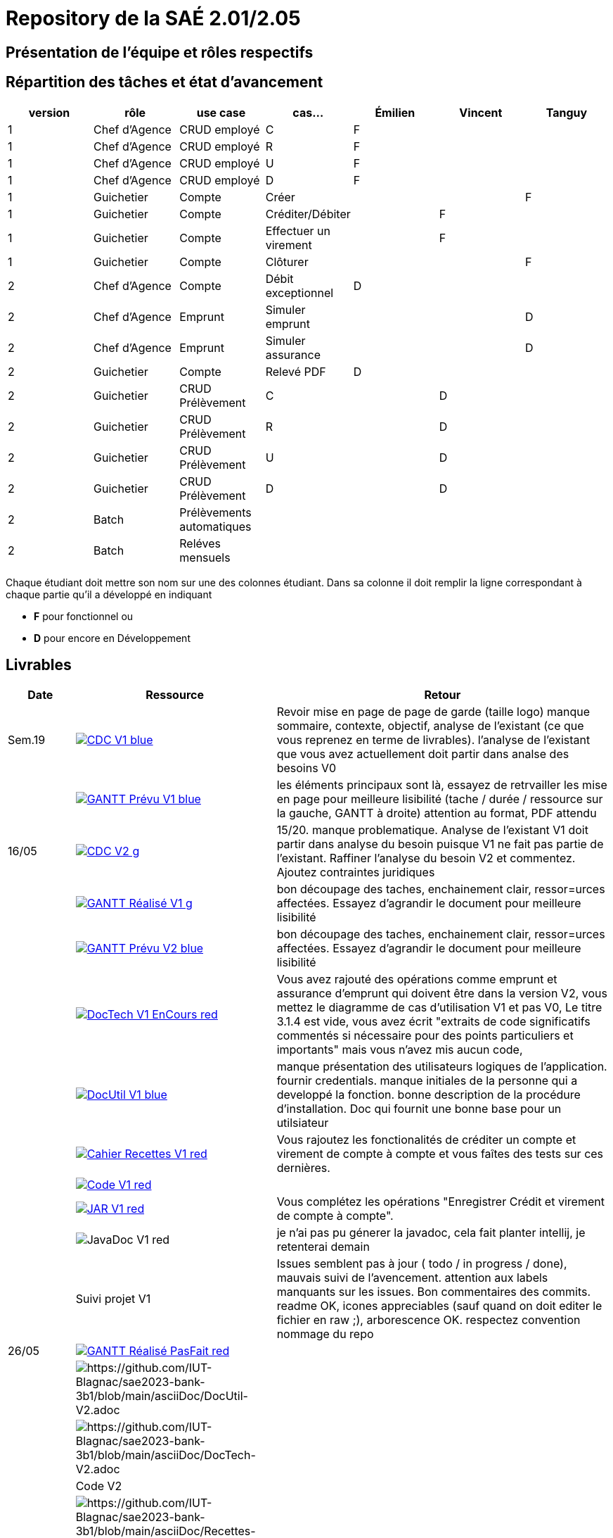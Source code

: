 = Repository de la SAÉ 2.01/2.05

== Présentation de l'équipe et rôles respectifs


== Répartition des tâches et état d'avancement
[options="header,footer"]
|=======================
|version|rôle             |use case                   |cas...                | Émilien  | Vincent   | Tanguy
|1      |Chef d’Agence    |CRUD employé               |C                     | F        |           |
|1      |Chef d’Agence    |CRUD employé               |R                     | F        |           |
|1      |Chef d’Agence    |CRUD employé               |U                     | F        |           |
|1      |Chef d’Agence    |CRUD employé               |D                     | F        |           |
|1      |Guichetier       | Compte                    | Créer                |          |           |F
|1      |Guichetier       | Compte                    | Créditer/Débiter     |          | F         |
|1      |Guichetier       | Compte                    | Effectuer un virement|          | F         |
|1      |Guichetier       | Compte                    | Clôturer             |          |           |F
|2      |Chef d’Agence    | Compte                    | Débit exceptionnel   | D        |           |
|2      |Chef d’Agence    | Emprunt                   | Simuler emprunt      |          |           |D
|2      |Chef d’Agence    | Emprunt                   | Simuler assurance    |          |           |D
|2      |Guichetier       | Compte                    | Relevé PDF           |D         |           |
|2      |Guichetier       | CRUD Prélèvement          | C                    |          | D         |
|2      |Guichetier       | CRUD Prélèvement          | R                    |          | D         |
|2      |Guichetier       | CRUD Prélèvement          | U                    |          | D         |
|2      |Guichetier       | CRUD Prélèvement          | D                    |          | D         |
|2      |Batch            | Prélèvements automatiques |                      |          |           |
|2      |Batch            | Reléves mensuels          |                      |          |           |

|=======================


Chaque étudiant doit mettre son nom sur une des colonnes étudiant.
Dans sa colonne il doit remplir la ligne correspondant à chaque partie qu'il a développé en indiquant

*	*F* pour fonctionnel ou
*	*D* pour encore en Développement

== Livrables

[cols="1,3,5",options=header]
|===
| Date      | Ressource         | Retour        
| Sem.19    a| image::https://img.shields.io/badge/CDC-V1-blue.svg[link=https://github.com/IUT-Blagnac/sae2023-bank-3b1/blob/main/asciiDoc/CDC-V1.adoc] |Revoir mise en page de page de garde (taille logo)
manque sommaire, contexte, objectif, analyse de l'existant (ce que vous reprenez en terme de livrables). l'analyse de l'existant que vous avez actuellement doit partir dans analse des besoins V0
|           a| image::https://img.shields.io/badge/GANTT Prévu-V1-blue.svg[link=https://github.com/IUT-Blagnac/sae2023-bank-3b1/blob/main/plantUML/ganttv1.png]    |les éléments principaux sont là, essayez de retrvailler les mise en page pour meilleure lisibilité (tache / durée / ressource sur la gauche, GANTT à droite) attention au format, PDF attendu
| 16/05     a| image::https://img.shields.io/badge/CDC-V2-g.svg[link=https://github.com/IUT-Blagnac/sae2023-bank-3b1/blob/main/asciiDoc/CDC-V2.adoc] |15/20. manque problematique. Analyse de l'existant V1 doit partir dans analyse du besoin puisque V1 ne fait pas partie de l'existant. Raffiner l'analyse du besoin V2 et commentez. Ajoutez contraintes juridiques
|           a| image::https://img.shields.io/badge/GANTT Réalisé-V1-g.svg[link=https://github.com/IUT-Blagnac/sae2023-bank-3b1/blob/main/plantUML/ganttv1R%C3%A9alis%C3%A9.pdf]    |bon découpage des taches, enchainement clair, ressor=urces affectées. Essayez d'agrandir le document pour meilleure lisibilité
|           a| image::https://img.shields.io/badge/GANTT Prévu-V2-blue.svg[link=https://github.com/IUT-Blagnac/sae2023-bank-3b1/blob/main/plantUML/ganttv2.pdf]  |bon découpage des taches, enchainement clair, ressor=urces affectées. Essayez d'agrandir le document pour meilleure lisibilité
|           a| image::https://img.shields.io/badge/DocTech-V1 EnCours-red.svg[link=https://github.com/IUT-Blagnac/sae2023-bank-3b1/blob/main/asciiDoc/DocTech-V1.adoc]      |Vous avez rajouté des opérations comme emprunt et assurance d'emprunt qui doivent être dans la version V2, vous mettez le diagramme de cas d'utilisation V1 et pas V0,  Le titre 3.1.4 est vide, vous avez écrit "extraits de code significatifs commentés si nécessaire pour des points particuliers et importants" mais vous n'avez mis aucun code, 
|           a| image::https://img.shields.io/badge/DocUtil-V1-blue.svg[link=https://github.com/IUT-Blagnac/sae2023-bank-3b1/blob/main/asciiDoc/DocUtil-V1.adoc]  |manque présentation des utilisateurs logiques de l'application. fournir credentials. manque initiales de la personne qui a developpé la fonction. bonne description de la procédure d'installation. Doc qui fournit une bonne base pour un utilsiateur
|           a| image::https://img.shields.io/badge/Cahier Recettes-V1-red.svg[link=https://github.com/IUT-Blagnac/sae2023-bank-3b1/blob/main/asciiDoc/Recettes-V1.adoc]        |Vous rajoutez les fonctionalités de créditer un compte et virement de compte à compte et vous faîtes des tests sur ces dernières.
|           a| image::https://img.shields.io/badge/Code-V1-red.svg[link=https://github.com/IUT-Blagnac/sae2023-bank-3b1/releases/tag/V1]        |
|           a| image::https://img.shields.io/badge/JAR-V1-red.svg[link=https://github.com/IUT-Blagnac/sae2023-bank-3b1/releases/tag/V1]        | Vous complétez les opérations "Enregistrer Crédit et virement de compte à compte".
|           a| image::https://img.shields.io/badge/JavaDoc-V1-red.svg[]        |je n'ai pas pu génerer la javadoc, cela fait planter intellij, je retenterai demain 
|           | Suivi projet V1   |Issues semblent pas à jour ( todo / in progress / done), mauvais suivi de l'avencement. attention aux labels manquants sur les issues. Bon commentaires des commits. readme OK, icones appreciables (sauf quand on doit editer le fichier en raw ;), arborescence OK. respectez convention nommage du repo
| 26/05     a| image::https://img.shields.io/badge/GANTT Réalisé-PasFait-red.svg[link=https://github.com/IUT-Blagnac/sae2023-bank-3b1/blob/main/plantUML/ganttv2R%C3%A9alis%C3%A9.pdf] |
|           a| image::https://img.shields.io/badge/DocUtil-PasFait-red.svg[https://github.com/IUT-Blagnac/sae2023-bank-3b1/blob/main/asciiDoc/DocUtil-V2.adoc]     |
|           a| image::https://img.shields.io/badge/DocTech-PasFait-red.svg[https://github.com/IUT-Blagnac/sae2023-bank-3b1/blob/main/asciiDoc/DocTech-V2.adoc]      |
|           | Code V2           |
|           a| image::https://img.shields.io/badge/Cahier Recettes-PasFait-red.svg[https://github.com/IUT-Blagnac/sae2023-bank-3b1/blob/main/asciiDoc/Recettes-V2.adoc]        |
|           | `jar` projet     

|===
